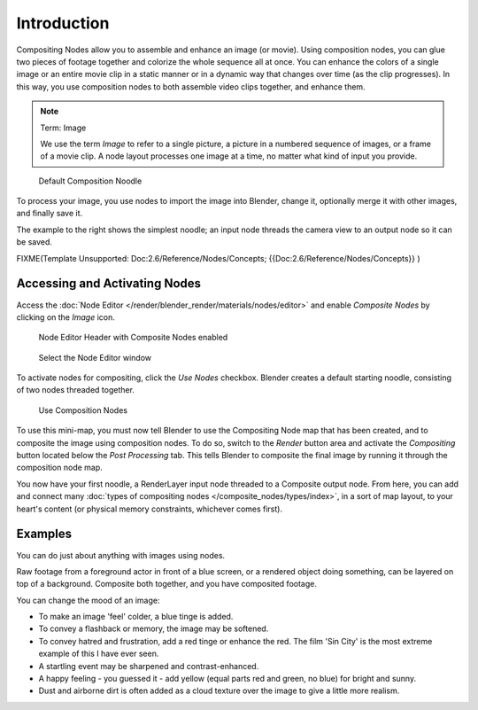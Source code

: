 

************
Introduction
************

Compositing Nodes allow you to assemble and enhance an image (or movie).
Using composition nodes,
you can glue two pieces of footage together and colorize the whole sequence all at once. You
can enhance the colors of a single image or an entire movie clip in a static manner or in a
dynamic way that changes over time (as the clip progresses). In this way,
you use composition nodes to both assemble video clips together, and enhance them.


.. note:: Term: Image

   We use the term *Image* to refer to a single picture,
   a picture in a numbered sequence of images,
   or a frame of a movie clip.
   A node layout processes one image at a time, no matter what kind of input you provide.


.. figure:: /images/Compositing-SimpleNoodle.jpg

   Default Composition Noodle


To process your image, you use nodes to import the image into Blender, change it,
optionally merge it with other images, and finally save it.

The example to the right shows the simplest noodle;
an input node threads the camera view to an output node so it can be saved.


FIXME(Template Unsupported: Doc:2.6/Reference/Nodes/Concepts;
{{Doc:2.6/Reference/Nodes/Concepts}}
)


Accessing and Activating Nodes
==============================

Access the :doc:`Node Editor </render/blender_render/materials/nodes/editor>` and enable
*Composite Nodes* by clicking on the *Image* icon.


.. figure:: /images/Compositing-Node_Header.jpg

   Node Editor Header with Composite Nodes enabled


.. figure:: /images/Using_Nodes-WindowsType.jpg

   Select the Node Editor window


To activate nodes for compositing, click the *Use Nodes* checkbox.
Blender creates a default starting noodle, consisting of two nodes threaded together.


.. figure:: /images/Compositing-Do.jpg

   Use Composition Nodes


To use this mini-map,
you must now tell Blender to use the Compositing Node map that has been created,
and to composite the image using composition nodes. To do so, switch to the *Render*
button area and activate the *Compositing* button located below the
*Post Processing* tab.
This tells Blender to composite the final image by running it through the composition node map.


You now have your first noodle, a RenderLayer input node threaded to a Composite output node.
From here, you can add and connect many :doc:`types of compositing nodes </composite_nodes/types/index>`,
in a sort of map layout, to your heart's content (or physical memory constraints, whichever comes first).


Examples
========

You can do just about anything with images using nodes.

Raw footage from a foreground actor in front of a blue screen,
or a rendered object doing something, can be layered on top of a background.
Composite both together, and you have composited footage.

You can change the mood of an image:

- To make an image 'feel' colder, a blue tinge is added.
- To convey a flashback or memory, the image may be softened.
- To convey hatred and frustration, add a red tinge or enhance the red.
  The film 'Sin City' is the most extreme example of this I have ever seen.
- A startling event may be sharpened and contrast-enhanced.
- A happy feeling - you guessed it - add yellow (equal parts red and green, no blue) for bright and sunny.
- Dust and airborne dirt is often added as a cloud texture over the image to give a little more realism.
